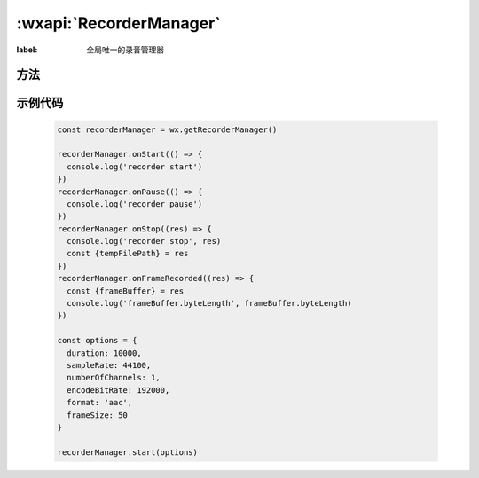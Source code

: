 :wxapi:`RecorderManager`
============================================

.. js:function:: wx.getRecorderManager()

  .. versionadded:: 1.6.0 低版本需做 :ref:`compatibility` 。

  获取全局唯一的录音管理器 :class:`RecorderManager`

  :return: :class:`RecorderManager`

.. class:: RecorderManager

  :label: 全局唯一的录音管理器

方法
---------

.. seealso::

   开始录制 :func:`RecorderManager.start`

.. function:: RecorderManager.pause()

  :label: 暂停录音

.. function:: RecorderManager.resume()

  :label: 继续录音

.. function:: RecorderManager.stop()

  :label: 停止录音

.. function:: RecorderManager.onStart(function callback)

  :label: 监听录音开始事件
  :param function callback: 录音开始事件的回调函数

.. function:: RecorderManager.onResume(function callback)

  :label: 监听录音继续事件
  :param function callback: 录音开始事件的回调函数

.. function:: RecorderManager.onPause(function callback)

  :label: 监听录音暂停事件
  :param function callback: 录音暂停事件的回调函数

.. function:: RecorderManager.onStop(function callback)

  :label: 监听录音结束事件
  :param function callback: 录音结束事件的回调函数

.. function:: RecorderManager.onFrameRecorded(function callback)

  :label: 监听已录制完指定帧大小的文件事件。如果设置了 frameSize，则会回调此事件。
  :param function callback(res): 已录制完指定帧大小的文件事件的回调函数

    - **res** (*Object*) -

      - **frameBuffer** (*ArrayBuffer*) - 录音分片数据
      - **isLastFrame** (*boolean*) - 当前帧是否正常录音结束前的最后一帧

.. function:: RecorderManager.onError(function callback)

  :label: 监听录音错误事件
  :param function callback(res): 录音错误事件的回调函数

    - **res** (*Object*) -

      - **errMsg** (*string*) - 错误信息

.. function:: RecorderManager.onInterruptionBegin(function callback)

  .. versionadded:: 2.3.0 低版本需做 :ref:`compatibility` 。

  :label: 监听录音因为受到系统占用而被中断开始事件。
    以下场景会触发此事件：微信语音聊天、微信视频聊天。此事件触发后，录音会被暂停。
    pause 事件在此事件后触发
  :param function callback: 录音因为受到系统占用而被中断开始事件的回调函数

.. function:: RecorderManager.onInterruptionEnd(function callback)

  .. versionadded:: 2.3.0 低版本需做 :ref:`compatibility` 。

  :label: 监听录音中断结束事件。
    在收到 interruptionBegin 事件之后，小程序内所有录音会暂停，收到此事件之后才可再次录音成功。
  :param function callback: 录音中断结束事件的回调函数

示例代码
-------------

  .. code::

    const recorderManager = wx.getRecorderManager()

    recorderManager.onStart(() => {
      console.log('recorder start')
    })
    recorderManager.onPause(() => {
      console.log('recorder pause')
    })
    recorderManager.onStop((res) => {
      console.log('recorder stop', res)
      const {tempFilePath} = res
    })
    recorderManager.onFrameRecorded((res) => {
      const {frameBuffer} = res
      console.log('frameBuffer.byteLength', frameBuffer.byteLength)
    })

    const options = {
      duration: 10000,
      sampleRate: 44100,
      numberOfChannels: 1,
      encodeBitRate: 192000,
      format: 'aac',
      frameSize: 50
    }

    recorderManager.start(options)
